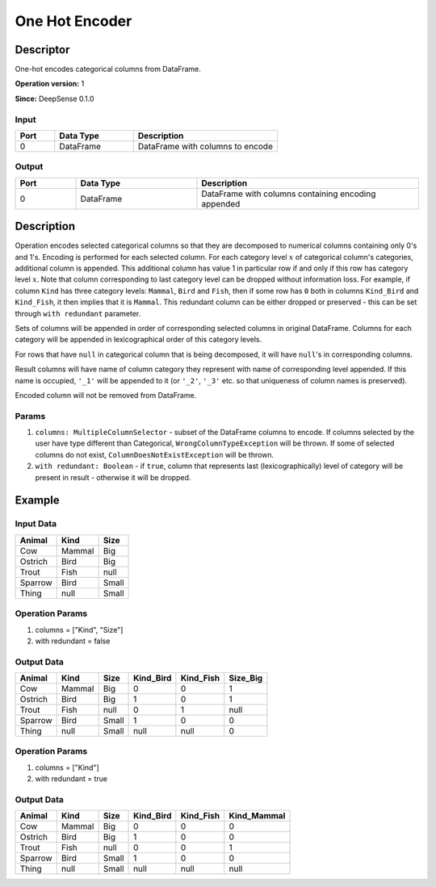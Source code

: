 .. Copyright (c) 2015, CodiLime Inc.

One Hot Encoder
===============

==========
Descriptor
==========

One-hot encodes categorical columns from DataFrame.

**Operation version:** 1

**Since:** DeepSense 0.1.0

-----
Input
-----
.. list-table::
  :widths: 15 30 55
  :header-rows: 1

  * - Port
    - Data Type
    - Description
  * - 0
    - DataFrame
    - DataFrame with columns to encode

------
Output
------
.. list-table::
  :widths: 15 30 55
  :header-rows: 1

  * - Port
    - Data Type
    - Description
  * - 0
    - DataFrame
    - DataFrame with columns containing encoding appended

===========
Description
===========
Operation encodes selected categorical columns so that they are decomposed to numerical columns
containing only 0's and 1's.
Encoding is performed for each selected column.
For each category level :math:`x` of categorical column's categories, additional column is appended.
This additional column has value 1 in particular row if and only if this row has category level
:math:`x`.
Note that column corresponding to last category level can be dropped without information loss.
For example, if column ``Kind`` has three category levels: ``Mammal``, ``Bird`` and ``Fish``,
then if some row has ``0`` both in columns ``Kind_Bird`` and ``Kind_Fish``, it then implies that it
is ``Mammal``.
This redundant column can be either dropped or preserved
- this can be set through ``with redundant`` parameter.

Sets of columns will be appended in order of corresponding selected columns in original DataFrame.
Columns for each category will be appended in lexicographical order of this category levels.

For rows that have ``null`` in categorical column that is being decomposed, it will have ``null``'s
in corresponding columns.

Result columns will have name of column category they represent with name of corresponding
level appended.
If this name is occupied, ``'_1'`` will be appended to it
(or ``'_2'``, ``'_3'`` etc. so that uniqueness of column names is preserved).

Encoded column will not be removed from DataFrame.

------
Params
------

1. ``columns: MultipleColumnSelector`` - subset of the DataFrame columns to encode.
   If columns selected by the user have type different than Categorical,
   ``WrongColumnTypeException`` will be thrown.
   If some of selected columns do not exist,
   ``ColumnDoesNotExistException`` will be thrown.
2. ``with redundant: Boolean`` - if ``true``, column that represents
   last (lexicographically) level of category will be present in result
   - otherwise it will be dropped.

=======
Example
=======

----------
Input Data
----------

========= ======= ======
Animal    Kind    Size
========= ======= ======
Cow       Mammal  Big
Ostrich   Bird    Big
Trout     Fish    null
Sparrow   Bird    Small
Thing     null    Small
========= ======= ======

----------------
Operation Params
----------------
1. columns = ["Kind", "Size"]
2. with redundant = false

-----------
Output Data
-----------

========= ======= ====== ========== ========== =========
Animal    Kind    Size   Kind_Bird  Kind_Fish  Size_Big
========= ======= ====== ========== ========== =========
Cow       Mammal  Big    0          0          1
Ostrich   Bird    Big    1          0          1
Trout     Fish    null   0          1          null
Sparrow   Bird    Small  1          0          0
Thing     null    Small  null       null       0
========= ======= ====== ========== ========== =========

----------------
Operation Params
----------------
1. columns = ["Kind"]
2. with redundant = true

-----------
Output Data
-----------

========= ======= ====== ========== ========== ============
Animal    Kind    Size   Kind_Bird  Kind_Fish  Kind_Mammal
========= ======= ====== ========== ========== ============
Cow       Mammal  Big    0          0          0
Ostrich   Bird    Big    1          0          0
Trout     Fish    null   0          0          1
Sparrow   Bird    Small  1          0          0
Thing     null    Small  null       null       null
========= ======= ====== ========== ========== ============
